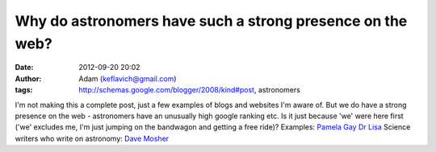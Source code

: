 Why do astronomers have such a strong presence on the web?
##########################################################
:date: 2012-09-20 20:02
:author: Adam (keflavich@gmail.com)
:tags: http://schemas.google.com/blogger/2008/kind#post, astronomers

I'm not making this a complete post, just a few examples of blogs and
websites I'm aware of. But we do have a strong presence on the web -
astronomers have an unusually high google ranking etc. Is it just
because 'we' were here first ('we' excludes me, I'm just jumping on the
bandwagon and getting a free ride)?
Examples:
`Pamela Gay`_
`Dr Lisa`_
Science writers who write on astronomy:
`Dave Mosher`_

.. _Pamela Gay: http://www.starstryder.com/
.. _Dr Lisa: http://dustchick.blogspot.com/
.. _Dave Mosher: http://blogs.discovery.com/space_disco/
